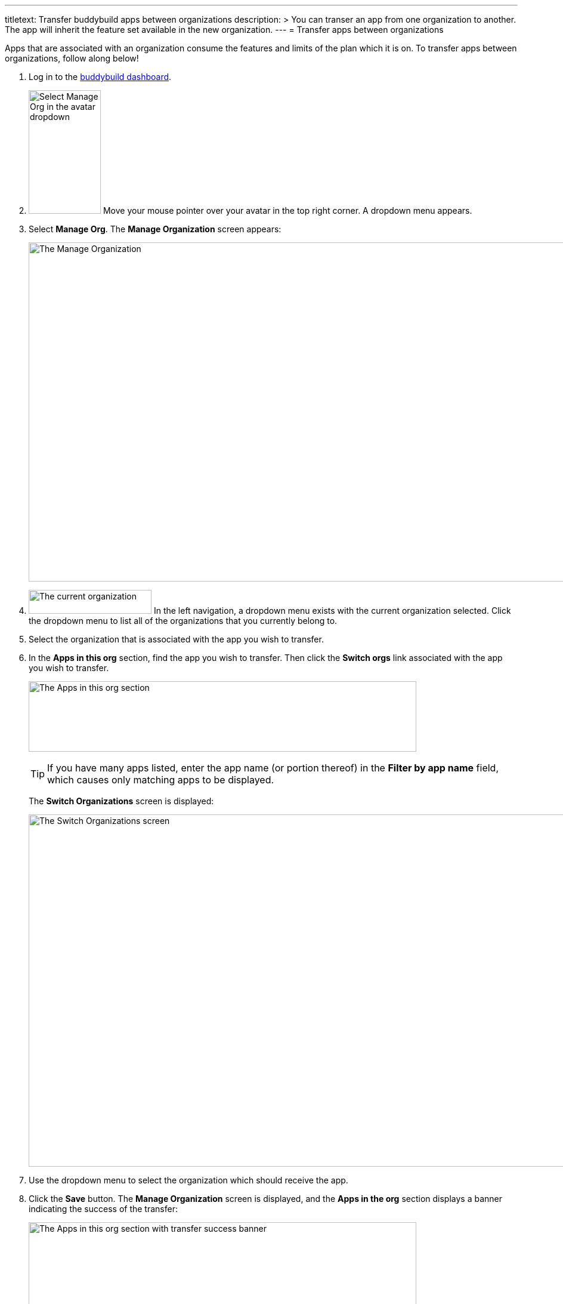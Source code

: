 --- 
titletext: Transfer buddybuild apps between organizations
description: >
  You can transer an app from one organization to another. The app will inherit
  the feature set available in the new organization.
---
= Transfer apps between organizations

Apps that are associated with an organization consume the features and
limits of the plan which it is on. To transfer apps between
organizations, follow along below!

. Log in to the link:https://dashboard.buddybuild.com/[buddybuild
  dashboard].

. image:../_img/dropdown-user-manage_org.png["Select Manage Org in the
  avatar dropdown", 121, 207, role="right"]
  Move your mouse pointer over your avatar in the top right corner. A
  dropdown menu appears.

. Select **Manage Org**. The **Manage Organization** screen appears:
+
image:../_img/screen-manage_org.png["The Manage Organization", 1280, 568,
role="frame"]

. image:../_img/dropdown-organizations.png["The current organization", 206,
  40, role="right"]
  In the left navigation, a dropdown menu exists with the current
  organization selected. Click the dropdown menu to list all of the
  organizations that you currently belong to.

. Select the organization that is associated with the app you wish to
  transfer.

. In the **Apps in this org** section, find the app you wish to
  transfer. Then click the **Switch orgs** link associated with the app
  you wish to transfer.
+
image:img/area-apps_in_this_org.png["The Apps in this org
section",650,118]
+
[TIP]
=====
If you have many apps listed, enter the app name (or portion
thereof) in the **Filter by app name** field, which causes only matching
apps to be displayed.
=====
+
The **Switch Organizations** screen is displayed:
+
image:img/screen-switch_organizations.png["The Switch Organizations
screen", 1280, 590, role="frame"]

. Use the dropdown menu to select the organization which should receive
  the app.

. Click the **Save** button. The **Manage Organization** screen is
  displayed, and the **Apps in the org** section displays a banner
  indicating the success of the transfer:
+
image:img/area-apps_in_this_org-transferred.png["The Apps in this org
section with transfer success banner",650,206]

Your transferred app starts consuming the resources of the new
organization immediately!
